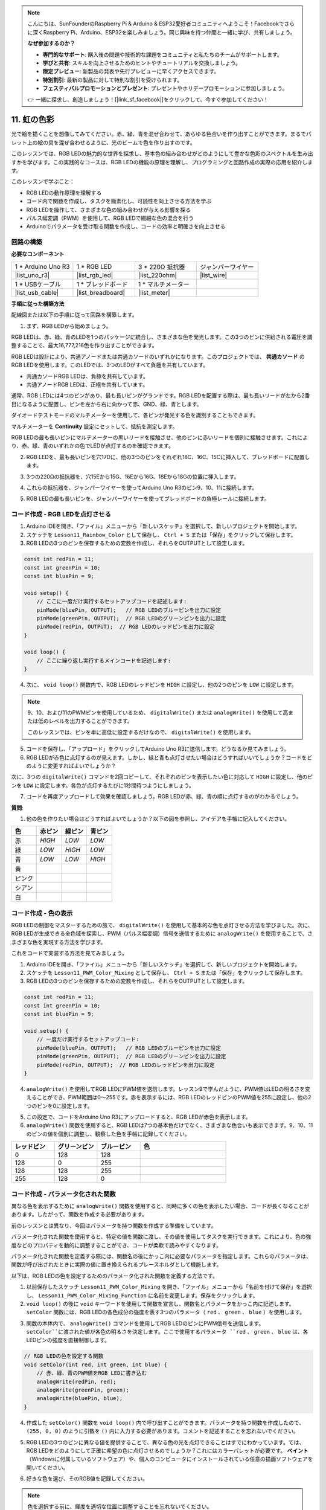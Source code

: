 .. note::

    こんにちは、SunFounderのRaspberry Pi & Arduino & ESP32愛好者コミュニティへようこそ！Facebookでさらに深くRaspberry Pi、Arduino、ESP32を楽しみましょう。同じ興味を持つ仲間と一緒に学び、共有しましょう。

    **なぜ参加するのか？**

    - **専門的なサポート**: 購入後の問題や技術的な課題をコミュニティと私たちのチームがサポートします。
    - **学びと共有**: スキルを向上させるためのヒントやチュートリアルを交換しましょう。
    - **限定プレビュー**: 新製品の発表や先行プレビューに早くアクセスできます。
    - **特別割引**: 最新の製品に対して特別な割引を受けられます。
    - **フェスティバルプロモーションとプレゼント**: プレゼントやホリデープロモーションに参加しましょう。

    👉 一緒に探求し、創造しましょう！[|link_sf_facebook|]をクリックして、今すぐ参加してください！

11. 虹の色彩
=======================================
光で絵を描くことを想像してみてください。赤、緑、青を混ぜ合わせて、あらゆる色合いを作り出すことができます。まるでパレット上の絵の具を混ぜ合わせるように、光のビームで色を作り出すのです。

.. .. image:: img/12_rgb_mix.png
..     :width: 300
..     :align: center

.. raw:: html

    <video muted controls style = "max-width:90%">
        <source src="_static/video/11_rainbow_color.mp4" type="video/mp4">
        Your browser does not support the video tag.
    </video>

このレッスンでは、RGB LEDの魅力的な世界を探求し、基本色の組み合わせがどのようにして豊かな色彩のスペクトルを生み出すかを学びます。この実践的なコースは、RGB LEDの機能の原理を理解し、プログラミングと回路作成の実際の応用を紹介します。

このレッスンで学ぶこと：

* RGB LEDの動作原理を理解する
* コード内で関数を作成し、タスクを簡素化し、可読性を向上させる方法を学ぶ
* RGB LEDを操作して、さまざまな色の組み合わせが与える影響を探る
* パルス幅変調（PWM）を使用して、RGB LEDで繊細な色の混合を行う
* Arduinoでパラメータを受け取る関数を作成し、コードの効率と明確さを向上させる

回路の構築
-----------------------

**必要なコンポーネント**

.. list-table:: 
   :widths: 25 25 25 25
   :header-rows: 0

   * - 1 * Arduino Uno R3
     - 1 * RGB LED
     - 3 * 220Ω 抵抗器
     - ジャンパーワイヤー
   * - |list_uno_r3| 
     - |list_rgb_led| 
     - |list_220ohm| 
     - |list_wire| 
   * - 1 * USBケーブル
     - 1 * ブレッドボード
     - 1 * マルチメーター
     -
   * - |list_usb_cable| 
     - |list_breadboard| 
     - |list_meter|
     -

**手順に従った構築方法**

配線図または以下の手順に従って回路を構築します。

.. image:: img/12_mix_color_bb_4.png
    :width: 500
    :align: center

1. まず、RGB LEDから始めましょう。

RGB LEDは、赤、緑、青のLEDを1つのパッケージに統合し、さまざまな色を発光します。この3つのピンに供給される電圧を調整することで、最大16,777,216色を作り出すことができます。

.. image:: img/12_mix_color_rgb.png
    :width: 400
    :align: center

RGB LEDは設計により、共通アノードまたは共通カソードのいずれかになります。このプロジェクトでは、 **共通カソード** のRGB LEDを使用します。このLEDでは、3つのLEDがすべて負極を共有しています。

* 共通カソードRGB LEDは、負極を共有しています。
* 共通アノードRGB LEDは、正極を共有しています。

.. image:: img/12_rgb_cc_ca.jpg
    :width: 600
    :align: center

通常、RGB LEDには4つのピンがあり、最も長いピンがグランドです。RGB LEDを配置する際は、最も長いリードが左から2番目になるように配置し、ピンを左から右に向かって赤、GND、緑、青とします。

.. image:: img/12_mix_color_rgb_1.jpg
    :width: 200
    :align: center

ダイオードテストモードのマルチメーターを使用して、各ピンが発光する色を識別することもできます。

マルチメーターを **Continuity** 設定にセットして、抵抗を測定します。

.. image:: img/multimeter_diode_measure.png
    :width: 300
    :align: center

RGB LEDの最も長いピンにマルチメーターの黒いリードを接触させ、他のピンに赤いリードを個別に接触させます。これにより、赤、緑、青のいずれかの色でLEDが点灯するのを確認できます。

.. image:: img/12_mix_color_measure_pin.png
    :width: 500
    :align: center

2. RGB LEDを、最も長いピンを穴17Dに、他の3つのピンをそれぞれ18C、16C、15Cに挿入して、ブレッドボードに配置します。

.. image:: img/12_mix_color_bb_1.png
    :width: 500
    :align: center

3. 3つの220Ωの抵抗器を、穴15Eから15G、16Eから16G、18Eから18Gの位置に挿入します。

.. image:: img/12_mix_color_bb_2.png
    :width: 500
    :align: center

4. これらの抵抗器を、ジャンパーワイヤーを使ってArduino Uno R3のピン9、10、11に接続します。

.. image:: img/12_mix_color_bb_3.png
    :width: 500
    :align: center

5. RGB LEDの最も長いピンを、ジャンパーワイヤーを使ってブレッドボードの負極レールに接続します。

.. image:: img/12_mix_color_bb_4.png
    :width: 500
    :align: center

コード作成 - RGB LEDを点灯させる
----------------------------------------
1. Arduino IDEを開き、「ファイル」メニューから「新しいスケッチ」を選択して、新しいプロジェクトを開始します。
2. スケッチを ``Lesson11_Rainbow_Color`` として保存し、 ``Ctrl + S`` または「保存」をクリックして保存します。

3. RGB LEDの3つのピンを保存するための変数を作成し、それらをOUTPUTとして設定します。

.. code-block:: Arduino

    const int redPin = 11;
    const int greenPin = 10;
    const int bluePin = 9;

    void setup() {
        // ここに一度だけ実行するセットアップコードを記述します:
        pinMode(bluePin, OUTPUT);   // RGB LEDのブルーピンを出力に設定
        pinMode(greenPin, OUTPUT);  // RGB LEDのグリーンピンを出力に設定
        pinMode(redPin, OUTPUT);  // RGB LEDのレッドピンを出力に設定
    }

    void loop() {
        // ここに繰り返し実行するメインコードを記述します:
    }

4. 次に、 ``void loop()`` 関数内で、RGB LEDのレッドピンを ``HIGH`` に設定し、他の2つのピンを ``LOW`` に設定します。

.. note::

    9、10、および11のPWMピンを使用しているため、 ``digitalWrite()`` または ``analogWrite()`` を使用して高または低のレベルを出力することができます。
    
    このレッスンでは、ピンを単に高低に設定するだけなので、 ``digitalWrite()`` を使用します。

.. code-block:: Arduino
    :emphasize-lines: 10-12

    void setup() {
        // ここに一度だけ実行するセットアップコードを記述します:
        pinMode(bluePin, OUTPUT);   // RGB LEDのブルーピンを出力に設定
        pinMode(greenPin, OUTPUT);  // RGB LEDのグリーンピンを出力に設定
        pinMode(redPin, OUTPUT);  // RGB LEDのレッドピンを出力に設定
    }

    void loop() {
        // ここに繰り返し実行するメインコードを記述します:
        digitalWrite(bluePin, LOW);    // RGB LEDのブルーピンをオフにする
        digitalWrite(greenPin, LOW);   // RGB LEDのグリーンピンをオフにする
        digitalWrite(redPin, HIGH);  // RGB LEDのレッドピンをオンにする
    }

5. コードを保存し、「アップロード」をクリックしてArduino Uno R3に送信します。どうなるか見てみましょう。

6. RGB LEDが赤色に点灯するのが見えます。しかし、緑と青も点灯させたい場合はどうすればいいでしょうか？コードをどのように変更すればよいでしょうか？

次に、3つの ``digitalWrite()`` コマンドを2回コピーして、それぞれのピンを表示したい色に対応して ``HIGH`` に設定し、他のピンを ``LOW`` に設定します。各色が点灯するたびに1秒間待つようにしましょう。

.. code-block:: Arduino
    :emphasize-lines: 17-25

    const int redPin = 11;
    const int greenPin = 10;
    const int bluePin = 9;

    void setup() {
        // ここに一度だけ実行するセットアップコードを記述します:
        pinMode(bluePin, OUTPUT);   // RGB LEDのブルーピンを出力に設定
        pinMode(greenPin, OUTPUT);  // RGB LEDのグリーンピンを出力に設定
        pinMode(redPin, OUTPUT);  // RGB LEDのレッドピンを出力に設定
    }

    void loop() {
        // ここに繰り返し実行するメインコードを記述します:
        digitalWrite(bluePin, LOW);    // RGB LEDのブルーピンをオフにする
        digitalWrite(greenPin, LOW);   // RGB LEDのグリーンピンをオフにする
        digitalWrite(redPin, HIGH);  // RGB LEDのレッドピンをオンにする
        delay(1000);              // 1秒待機
        digitalWrite(bluePin, LOW);    // RGB LEDのブルーピンをオフにする
        digitalWrite(greenPin, HIGH);  // RGB LEDのグリーンピンをオンにする
        digitalWrite(redPin, LOW);   // RGB LEDのレッドピンをオフにする
        delay(1000);              // 1秒待機
        digitalWrite(bluePin, HIGH);   // RGB LEDのブルーピンをオンにする
        digitalWrite(greenPin, LOW);   // RGB LEDのグリーンピンをオフにする
        digitalWrite(redPin, LOW);   // RGB LEDのレッドピンをオフにする
        delay(1000);              // 1秒待機
    }

7. コードを再度アップロードして効果を確認しましょう。RGB LEDが赤、緑、青の順に点灯するのがわかるでしょう。

**質問**:

1. 他の色を作りたい場合はどうすればよいでしょうか？以下の図を参照し、アイデアを手帳に記入してください。

.. image:: img/12_rgb_mix.png
    :width: 300
    :align: center

.. list-table::
   :widths: 20 20 20 20
   :header-rows: 1

   * - 色
     - 赤ピン
     - 緑ピン
     - 青ピン
   * - 赤
     - *HIGH*
     - *LOW*
     - *LOW*
   * - 緑
     - *LOW*
     - *HIGH*
     - *LOW*
   * - 青
     - *LOW*
     - *LOW*
     - *HIGH*
   * - 黄
     -
     -
     -
   * - ピンク
     -
     -
     -
   * - シアン
     - 
     -
     -
   * - 白
     -
     -
     -

コード作成 - 色の表示
------------------------------------

RGB LEDの制御をマスターするための旅で、 ``digitalWrite()`` を使用して基本的な色を点灯させる方法を学びました。次に、RGB LEDが生成できる全色域を探索し、PWM（パルス幅変調）信号を送信するために ``analogWrite()`` を使用することで、さまざまな色を実現する方法を学びます。

これをコードで実装する方法を見てみましょう。

1. Arduino IDEを開き、「ファイル」メニューから「新しいスケッチ」を選択して、新しいプロジェクトを開始します。
2. スケッチを ``Lesson11_PWM_Color_Mixing`` として保存し、 ``Ctrl + S`` または「保存」をクリックして保存します。

3. RGB LEDの3つのピンを保存するための変数を作成し、それらをOUTPUTとして設定します。

.. code-block:: Arduino

    const int redPin = 11;
    const int greenPin = 10;
    const int bluePin = 9;

    void setup() {
        // 一度だけ実行するセットアップコード:
        pinMode(bluePin, OUTPUT);   // RGB LEDのブルーピンを出力に設定
        pinMode(greenPin, OUTPUT);  // RGB LEDのグリーンピンを出力に設定
        pinMode(redPin, OUTPUT);  // RGB LEDのレッドピンを出力に設定
    }

4. ``analogWrite()`` を使用してRGB LEDにPWM値を送信します。レッスン9で学んだように、PWM値はLEDの明るさを変えることができ、PWM範囲は0〜255です。赤を表示するには、RGB LEDのレッドピンのPWM値を255に設定し、他の2つのピンを0に設定します。

.. code-block:: Arduino
    :emphasize-lines: 14-16

    const int redPin = 11;
    const int greenPin = 10;
    const int bluePin = 9;

    void setup() {
        // 一度だけ実行するセットアップコード:
        pinMode(bluePin, OUTPUT);   // RGB LEDのブルーピンを出力に設定
        pinMode(greenPin, OUTPUT);  // RGB LEDのグリーンピンを出力に設定
        pinMode(redPin, OUTPUT);  // RGB LEDのレッドピンを出力に設定
    }

    void loop() {
        // 繰り返し実行するメインコード:
        analogWrite(bluePin, 0);    // ブルーピンのPWM値を0に設定
        analogWrite(greenPin, 0);   // グリーンピンのPWM値を0に設定
        analogWrite(redPin, 255);  // レッドピンのPWM値を255に設定
    }

5. この設定で、コードをArduino Uno R3にアップロードすると、RGB LEDが赤色を表示します。

6. ``analogWrite()`` 関数を使用すると、RGB LEDは7つの基本色だけでなく、さまざまな色合いも表示できます。9、10、11のピンの値を個別に調整し、観察した色を手帳に記録してください。

.. list-table::
    :widths: 20 20 20 40
    :header-rows: 1

    *   - レッドピン    
        - グリーンピン  
        - ブルーピン
        - 色
    *   - 0
        - 128
        - 128
        - 
    *   - 128
        - 0
        - 255
        - 
    *   - 128
        - 128
        - 255
        - 
    *   - 255
        - 128
        - 0
        -     

コード作成 - パラメータ化された関数
------------------------------------------------

異なる色を表示するために ``analogWrite()`` 関数を使用すると、同時に多くの色を表示したい場合、コードが長くなることがあります。したがって、関数を作成する必要があります。

前のレッスンとは異なり、今回はパラメータを持つ関数を作成する準備をしています。

パラメータ化された関数を使用すると、特定の値を関数に渡し、その値を使用してタスクを実行できます。これにより、色の強度などのプロパティを動的に調整することができ、コードが柔軟で読みやすくなります。

パラメータ化された関数を定義する際には、関数名の後にかっこ内に必要なパラメータを指定します。これらのパラメータは、関数が呼び出されたときに実際の値に置き換えられるプレースホルダとして機能します。

以下は、RGB LEDの色を設定するためのパラメータ化された関数を定義する方法です。

1. 以前保存したスケッチ ``Lesson11_PWM_Color_Mixing`` を開き、「ファイル」メニューから「名前を付けて保存」を選択し、 ``Lesson11_PWM_Color_Mixing_Function`` に名前を変更します。保存をクリックします。

2. ``void loop()`` の後に ``void`` キーワードを使用して関数を宣言し、関数名とパラメータをかっこ内に記述します。 ``setColor`` 関数には、RGB LEDの各色成分の強度を表す3つのパラメータ（ ``red`` 、 ``green`` 、 ``blue`` ）を使用します。

.. code-block:: Arduino
    :emphasize-lines: 5,6

    void loop() {
        // 繰り返し実行するメインコードをここに記述します:
    }

    void setColor(int red, int green, int blue) {
    }

   
3. 関数の本体内で、 ``analogWrite()`` コマンドを使用してRGB LEDのピンにPWM信号を送信します。``setColor``に渡された値が各色の明るさを決定します。ここで使用するパラメータ ``red`` 、 ``green`` 、 ``blue`` は、各LEDピンの強度を直接制御します。

.. code-block:: Arduino

    // RGB LEDの色を設定する関数
    void setColor(int red, int green, int blue) {
        // 赤、緑、青のPWM値をRGB LEDに書き込む
        analogWrite(redPin, red);
        analogWrite(greenPin, green);
        analogWrite(bluePin, blue);
    }

4. 作成した ``setColor()`` 関数を ``void loop()`` 内で呼び出すことができます。パラメータを持つ関数を作成したので、 ``(255, 0, 0)`` のように引数を ``()`` 内に入力する必要があります。コメントを記述することを忘れないでください。

.. code-block:: Arduino
    :emphasize-lines: 3

    void loop() {
        // 繰り返し実行するメインコードをここに記述します:
        setColor(255, 0, 0); // 赤色を表示
    }

    // RGB LEDの色を設定する関数
    void setColor(int red, int green, int blue) {
        // 赤、緑、青のPWM値をRGB LEDに書き込む
        analogWrite(redPin, red);
        analogWrite(greenPin, green);
        analogWrite(bluePin, blue);
    }

5. RGB LEDの3つのピンに異なる値を提供することで、異なる色の光を点灯できることはすでにわかっています。では、RGB LEDをどのようにして正確に希望の色に点灯させるのでしょうか？これにはカラーパレットが必要です。 **ペイント** （Windowsに付属しているソフトウェア）や、個人のコンピュータにインストールされている任意の描画ソフトウェアを開いてください。

.. image:: img/13_mix_color_paint.png

6. 好きな色を選び、そのRGB値を記録してください。

.. note::

    色を選択する前に、輝度を適切な位置に調整することを忘れないでください。

.. image:: img/13_mix_color_paint_2.png

7. 選んだ色を ``void loop()`` の ``setColor()`` 関数に入力し、 ``delay()`` 関数を使用して各色の表示時間を指定します。

.. code-block:: Arduino

    void loop() {
        // 繰り返し実行するメインコードをここに記述します:
        setColor(255, 0, 0);      // 赤色を表示
        delay(1000);              // 1秒待機
        setColor(0, 128, 128);    // ティール色を表示
        delay(1000);              // 1秒待機
        setColor(128, 0, 255);    // 紫色を表示
        delay(1000);              // 1秒待機
        setColor(128, 128, 255);  // ライトブルー色を表示
        delay(1000);              // 1秒待機
        setColor(255, 128, 0);    // オレンジ色を表示
        delay(1000);              // 1秒待機
    }

8. 以下に完全なコードがあります。「アップロード」をクリックして、コードをArduino Uno R3にアップロードし、効果を確認してください。

.. code-block:: Arduino

    const int redPin = 11;
    const int greenPin = 10;
    const int bluePin = 9;

    void setup() {
        // 一度だけ実行するセットアップコード:
        pinMode(bluePin, OUTPUT);   // RGB LEDのブルーピンを出力に設定
        pinMode(greenPin, OUTPUT);  // RGB LEDのグリーンピンを出力に設定
        pinMode(redPin, OUTPUT);  // RGB LEDのレッドピンを出力に設定
    }

    void loop() {
        // 繰り返し実行するメインコードをここに記述します:
        setColor(255, 0, 0);      // 赤色を表示
        delay(1000);              // 1秒待機
        setColor(0, 128, 128);    // ティール色を表示
        delay(1000);              // 1秒待機
        setColor(128, 0, 255);    // 紫色を表示
        delay(1000);              // 1秒待機
        setColor(128, 128, 255);  // ライトブルー色を表示
        delay(1000);              // 1秒待機
        setColor(255, 128, 0);    // オレンジ色を表示
        delay(1000);              // 1秒待機
    }

    // RGB LEDの色を設定する関数
    void setColor(int red, int green, int blue) {
        // 赤、緑、青のPWM値をRGB LEDに書き込む
        analogWrite(redPin, red);
        analogWrite(greenPin, green);
        analogWrite(bluePin, blue);
    }

9. 最後に、コードを保存し、作業スペースを整理することを忘れないでください。

**まとめ**

一連のコーディング演習を通じて、RGB LEDの色を動的に変化させるスケッチを作成します。各色を制御するための基本的なコマンドから始め、関数を使用してコードをリファクタリングし、セットアップをよりモジュール化し、保守しやすくします。このアプローチにより、コードがよりクリーンになり、プログラミングにおける関数の重要性についても学ぶことができます。

